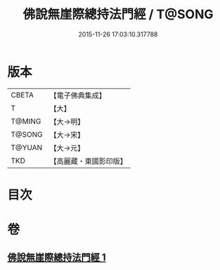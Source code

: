 #+TITLE: 佛說無崖際總持法門經 / T@SONG
#+DATE: 2015-11-26 17:03:10.317788
* 版本
 |     CBETA|【電子佛典集成】|
 |         T|【大】     |
 |    T@MING|【大→明】   |
 |    T@SONG|【大→宋】   |
 |    T@YUAN|【大→元】   |
 |       TKD|【高麗藏・東國影印版】|

* 目次
* 卷
** [[file:KR6j0572_001.txt][佛說無崖際總持法門經 1]]

